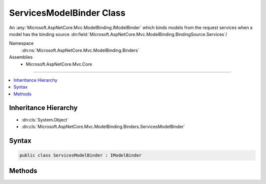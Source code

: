 

ServicesModelBinder Class
=========================






An :any:`Microsoft.AspNetCore.Mvc.ModelBinding.IModelBinder` which binds models from the request services when a model 
has the binding source :dn:field:`Microsoft.AspNetCore.Mvc.ModelBinding.BindingSource.Services`\/


Namespace
    :dn:ns:`Microsoft.AspNetCore.Mvc.ModelBinding.Binders`
Assemblies
    * Microsoft.AspNetCore.Mvc.Core

----

.. contents::
   :local:



Inheritance Hierarchy
---------------------


* :dn:cls:`System.Object`
* :dn:cls:`Microsoft.AspNetCore.Mvc.ModelBinding.Binders.ServicesModelBinder`








Syntax
------

.. code-block:: csharp

    public class ServicesModelBinder : IModelBinder








.. dn:class:: Microsoft.AspNetCore.Mvc.ModelBinding.Binders.ServicesModelBinder
    :hidden:

.. dn:class:: Microsoft.AspNetCore.Mvc.ModelBinding.Binders.ServicesModelBinder

Methods
-------

.. dn:class:: Microsoft.AspNetCore.Mvc.ModelBinding.Binders.ServicesModelBinder
    :noindex:
    :hidden:

    
    .. dn:method:: Microsoft.AspNetCore.Mvc.ModelBinding.Binders.ServicesModelBinder.BindModelAsync(Microsoft.AspNetCore.Mvc.ModelBinding.ModelBindingContext)
    
        
    
        
        :type bindingContext: Microsoft.AspNetCore.Mvc.ModelBinding.ModelBindingContext
        :rtype: System.Threading.Tasks.Task
    
        
        .. code-block:: csharp
    
            public Task BindModelAsync(ModelBindingContext bindingContext)
    

